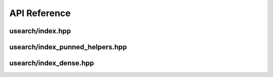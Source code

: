 API Reference
===============

=================================
usearch/index.hpp
=================================
.. doxygenfile:: index.hpp

=================================
usearch/index_punned_helpers.hpp
=================================
.. doxygenfile:: index_punned_helpers.hpp

=================================
usearch/index_dense.hpp
=================================
.. doxygenfile:: index_dense.hpp
